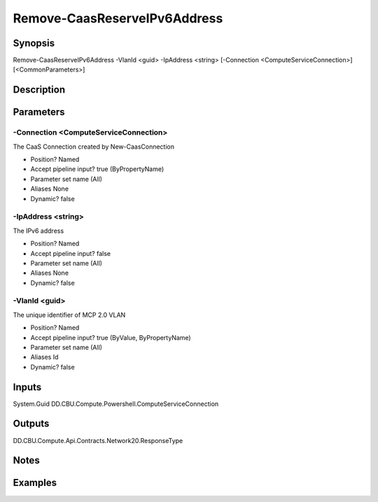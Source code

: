 ﻿
Remove-CaasReserveIPv6Address
===================

Synopsis
--------

.. code-block:: powershell
    
    
Remove-CaasReserveIPv6Address -VlanId <guid> -IpAddress <string> [-Connection <ComputeServiceConnection>] [<CommonParameters>]





Description
-----------



Parameters
----------




-Connection <ComputeServiceConnection>
~~~~~~~~~

The CaaS Connection created by New-CaasConnection

* Position?                    Named
* Accept pipeline input?       true (ByPropertyName)
* Parameter set name           (All)
* Aliases                      None
* Dynamic?                     false





-IpAddress <string>
~~~~~~~~~

The IPv6 address

* Position?                    Named
* Accept pipeline input?       false
* Parameter set name           (All)
* Aliases                      None
* Dynamic?                     false





-VlanId <guid>
~~~~~~~~~

The unique identifier of MCP 2.0 VLAN

* Position?                    Named
* Accept pipeline input?       true (ByValue, ByPropertyName)
* Parameter set name           (All)
* Aliases                      Id
* Dynamic?                     false





Inputs
------

System.Guid
DD.CBU.Compute.Powershell.ComputeServiceConnection


Outputs
-------

DD.CBU.Compute.Api.Contracts.Network20.ResponseType


Notes
-----



Examples
---------


